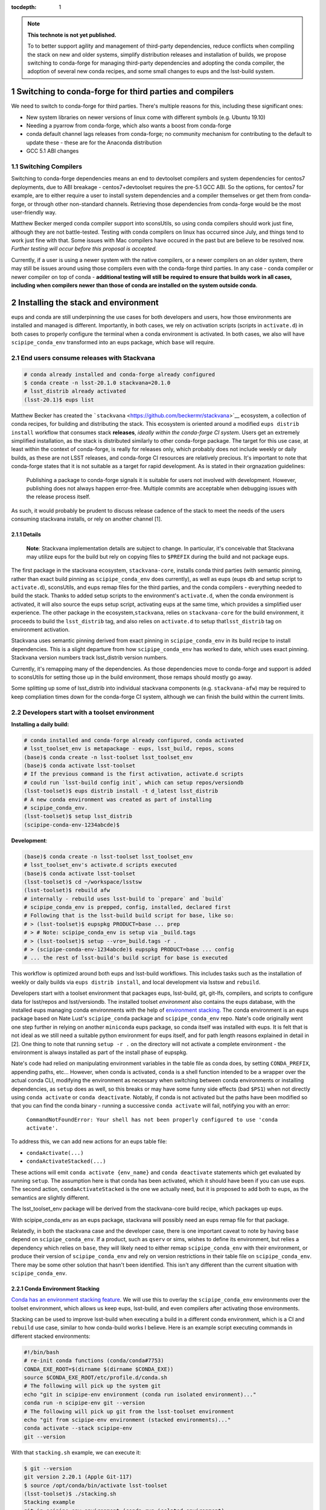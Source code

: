 ..
  Technote content.

  See https://developer.lsst.io/restructuredtext/style.html
  for a guide to reStructuredText writing.

  Do not put the title, authors or other metadata in this document;
  those are automatically added.

  Use the following syntax for sections:

  Sections
  ========

  and

  Subsections
  -----------

  and

  Subsubsections
  ^^^^^^^^^^^^^^

  To add images, add the image file (png, svg or jpeg preferred) to the
  _static/ directory. The reST syntax for adding the image is

  .. figure:: /_static/filename.ext
     :name: fig-label

     Caption text.

   Run: ``make html`` and ``open _build/html/index.html`` to preview your work.
   See the README at https://github.com/lsst-sqre/lsst-technote-bootstrap or
   this repo's README for more info.

   Feel free to delete this instructional comment.

:tocdepth: 1

.. Please do not modify tocdepth; will be fixed when a new Sphinx theme is shipped.

.. sectnum::

.. TODO: Delete the note below before merging new content to the master branch.

.. note::

   **This technote is not yet published.**

   To to better support agility and management of third-party dependencies, reduce conflicts when compiling the stack on new and older systems, simplify distribution releases and installation of builds, we propose switching to conda-forge for managing third-party dependencies and adopting the conda compiler, the adoption of several new conda recipes, and some small changes to eups and the lsst-build system.


Switching to conda-forge for third parties and compilers
========================================================

We need to switch to conda-forge for third parties. There's multiple
reasons for this, including these significant ones:

-  New system libraries on newer versions of linux come with different
   symbols (e.g. Ubuntu 19.10)
-  Needing a pyarrow from conda-forge, which also wants a boost from
   conda-forge
-  conda default channel lags releases from conda-forge; no community
   mechanism for contributing to the default to update these - these are
   for the Anaconda distribution
-  GCC 5.1 ABI changes

Switching Compilers
-------------------

Switching to conda-forge dependencies means an end to devtoolset
compilers and system dependencies for centos7 deployments, due to ABI
breakage - centos7+devtoolset requires the pre-5.1 GCC ABI. So the
options, for centos7 for example, are to either require a user to
install system dependencies and a compiler themselves or get them from
conda-forge, or through other non-standard channels. Retrieving those
dependencies from conda-forge would be the most user-friendly way.

Matthew Becker merged conda compiler support into sconsUtils, so using
conda compilers should work just fine, although they are not battle-tested. 
Testing with conda compilers on linux has occurred since July, and
things tend to work just fine with that. Some issues with Mac compilers
have occured in the past but are believe to be  resolved now. *Further
testing will occur before this proposal is accepted.*

Currently, if a user is using a newer system with the native compilers,
or a newer compilers on an older system, there may still be issues around
using those compilers even with the conda-forge third parties. In any
case - conda compiler or newer compiler on top of conda - **additional
testing will still be required to ensure that builds work in all cases,
including when compilers newer than those of conda are installed on the
system outside conda**.

Installing the stack and environment
====================================

eups and conda are still underpinning the use cases for both developers
and users, how those environments are installed and managed is
different. Importantly, in both cases, we rely on activation scripts
(scripts in ``activate.d``) in both cases to properly configure the terminal
when a conda environment is activated. In both cases, we also will have
``scipipe_conda_env`` transformed into an eups package, which ``base``
will require.

End users consume releases with Stackvana
-----------------------------------------

.. code:: bash

   # conda already installed and conda-forge already configured
   $ conda create -n lsst-20.1.0 stackvana=20.1.0
   # lsst_distrib already activated
   (lsst-20.1)$ eups list

Matthew Becker has created the
```stackvana`` <https://github.com/beckermr/stackvana>`__ ecosystem, a
collection of conda recipes, for building and distributing the stack.
This ecosystem is oriented around a modified ``eups distrib install``
workflow that consumes stack **releases**, *ideally within the
conda-forge CI system*. Users get an extremely simplified
installation, as the stack is distributed similarly to other conda-forge
package. The target for this use case, at least within the context of
conda-forge, is really for releases only, which probably does not
include weekly or daily builds, as these are not LSST releases, and
conda-forge CI resources are relatively precious. It's important to note
that conda-forge states that it is not suitable as a target for rapid
development. As is stated in their orgnazation guidelines:

   Publishing a package to conda-forge signals it is suitable for users
   not involved with development. However, publishing does not always
   happen error-free. Multiple commits are acceptable when debugging
   issues with the release process itself.

As such, it would probably be prudent to discuss release cadence of the
stack to meet the needs of the users consuming stackvana installs, or
rely on another channel [1].

Details
~~~~~~~

   **Note**: Stackvana implementation details are subject to change. In
   particular, it's conceivable that Stackvana may utilize eups for the
   build but rely on copying files to ``$PREFIX`` during the build and
   not package eups.

The first package in the stackvana ecosystem, ``stackvana-core``,
installs conda third parties (with semantic pinning, rather than exact
build pinning as ``scipipe_conda_env`` does currently), as well as eups
(eups db and setup script to ``activate.d``), sconsUtils, and eups remap
files for the third parties, and the conda compilers - everything needed
to build the stack. Thanks to added setup scripts to the environment's
``activate.d``, when the conda environment is activated, it will also
source the eups setup script, activating eups at the same time, which
provides a simplified user experience. The other package in the
ecosystem,\ ``stackvana``, relies on ``stackvana-core`` for the build
environment, it proceeds to build the ``lsst_distrib`` tag, and also
relies on ``activate.d`` to setup that\ ``lsst_distrib`` tag on
environment activation.

Stackvana uses semantic pinning derived from exact pinning in
``scipipe_conda_env`` in its build recipe to install dependencies. This
is a slight departure from how ``scipipe_conda_env`` has worked to date,
which uses exact pinning. Stackvana version numbers track lsst_distrib
version numbers.

Currently, it's remapping many of the dependencies. As those
dependencies move to conda-forge and support is added to sconsUtils for
setting those up in the build environment, those remaps should mostly go
away.

Some splitting up some of lsst_distrib into individual stackvana
components (e.g. ``stackvana-afw``) may be required to keep compliation
times down for the conda-forge CI system, although we can finish the 
build within the current limits.

Developers start with a toolset environment
-------------------------------------------

**Installing a daily build:**

.. code:: bash

   # conda installed and conda-forge already configured, conda activated
   # lsst_toolset_env is metapackage - eups, lsst_build, repos, scons
   (base)$ conda create -n lsst-toolset lsst_toolset_env
   (base)$ conda activate lsst-toolset
   # If the previous command is the first activation, activate.d scripts
   # could run `lsst-build config init`, which can setup repos/versiondb
   (lsst-toolset)$ eups distrib install -t d_latest lsst_distrib
   # A new conda environment was created as part of installing
   # scipipe_conda_env.
   (lsst-toolset)$ setup lsst_distrib
   (scipipe-conda-env-1234abcde)$ 

**Development**:

.. code:: bash

   (base)$ conda create -n lsst-toolset lsst_toolset_env
   # lsst_toolset_env's activate.d scripts executed
   (base)$ conda activate lsst-toolset
   (lsst-toolset)$ cd ~/workspace/lsstsw
   (lsst-toolset)$ rebuild afw
   # internally - rebuild uses lsst-build to `prepare` and `build`
   # scipipe_conda_env is prepped, config, installed, declared first
   # Following that is the lsst-build build script for base, like so:
   # > (lsst-toolset)$ eupspkg PRODUCT=base ... prep
   # > # Note: scipipe_conda_env is setup via _build.tags
   # > (lsst-toolset)$ setup --vro=_build.tags -r .
   # > (scipipe-conda-env-1234abcde)$ eupspkg PRODUCT=base ... config
   # ... the rest of lsst-build's build script for base is executed

This workflow is optimized around both eups and lsst-build workflows.
This includes tasks such as the installation of weekly or daily builds
via ``eups distrib install``, and local development via lsstsw and
``rebuild``.

Developers start with a toolset environment that packages eups,
lsst-build, git, git-lfs, compilers, and scripts to configure data for
lsst/repos and lsst/versiondb. The installed toolset *environment* also
contains the eups database, with the installed eups managing conda
environments with the help of `environment
stacking. <#conda-environment-stacking>`__ The conda environment is an
eups package based on Nate Lust's ``scipipe_conda`` package and
``scipipe_conda_env`` repo. Nate's code originally went one step further
in relying on another ``miniconda`` eups package, so conda itself was
installed with eups. It is felt that is not ideal as we still
need a suitable python environment for eups itself, and for path length
reasons explained in detail in [2]. One thing to note that running
``setup -r .`` on the directory will not activate a complete environment
- the environment is always installed as part of the install phase of
eupspkg.

Nate's code had relied on manipulating environment variables in the
table file as conda does, by setting ``CONDA_PREFIX``, appending paths,
etc... However, when conda is activated, ``conda`` is a shell
function intended to be a wrapper over the actual conda CLI, modifying
the environment as necessary when switching between conda environments
or installing dependencies, as ``setup`` does as well, so this breaks or
may have some funny side effects (bad ``$PS1``) when not directly using
``conda activate`` or ``conda deactivate``. Notably, if conda is not
activated but the paths have been modified so that you can find the
conda binary - running a successive ``conda activate`` will fail,
notifying you with an error:

   ``CommandNotFoundError: Your shell has not been properly configured to use 'conda activate'.``

To address this, we can add new actions for an eups table file:

-  ``condaActivate(...)``
-  ``condaActivateStacked(...)``

These actions will emit ``conda activate {env_name}`` and
``conda deactivate`` statements which get evaluated by running
``setup``. The assumption here is that conda has been activated, which
it should have been if you can use eups. The second action,
``condaActivateStacked`` is the one we actually need, but it is
proposed to add both to eups, as the semantics are slightly
different.

The lsst_toolset_env package will be derived from the stackvana-core
build recipe, which packages up eups.

With scipipe_conda_env as an eups package, stackvana will possibly need
an eups remap file for that package.

Relatedly, in both the stackvana case and the developer case, there is
one important caveat to note by having ``base`` depend on
``scipipe_conda_env``. If a product, such as ``qserv`` or sims, wishes
to define its environment, but relies a dependency which relies on
``base``, they will likely need to either remap ``scipipe_conda_env``
with their environment, or produce their version of
``scipipe_conda_env`` and rely on version restrictions in their table
file on ``scipipe_conda_env``. There may be some other solution that
hasn't been identified. This isn't any different than the current
situation with ``scipipe_conda_env``.

Conda Environment Stacking
~~~~~~~~~~~~~~~~~~~~~~~~~~

`Conda has an environment stacking
feature <https://docs.conda.io/projects/conda/en/latest/user-guide/tasks/manage-environments.html#nested-activation>`__.
We will use this to overlay the ``scipipe_conda_env`` environments over
the toolset environment, which allows us keep eups, lsst-build, and even
compilers after activating those environments.

Stacking can be used to improve lsst-build when executing a build in a
different conda environment, which is a CI and ``rebuild`` use case,
similar to how conda-build works I believe. Here is an example script
executing commands in different stacked environments:

.. code:: bash

   #!/bin/bash
   # re-init conda functions (conda/conda#7753)
   CONDA_EXE_ROOT=$(dirname $(dirname $CONDA_EXE))
   source $CONDA_EXE_ROOT/etc/profile.d/conda.sh
   # The following will pick up the system git
   echo "git in scipipe-env environment (conda run isolated environment)..."
   conda run -n scipipe-env git --version
   # The following will pick up git from the lsst-toolset environment
   echo "git from scipipe-env environment (stacked environments)..."
   conda activate --stack scipipe-env
   git --version

With that ``stacking.sh`` example, we can execute it:

.. code:: bash

   $ git --version
   git version 2.20.1 (Apple Git-117)
   $ source /opt/conda/bin/activate lsst-toolset
   (lsst-toolset)$ ./stacking.sh
   Stacking example
   git in scipipe-env environment (conda run isolated environment)...
   git version 2.20.1 (Apple Git-117)
   git from scipipe-env environment (stacked environments)...
   git version 2.23.0

.. _eups-lsst-build-lsstsw-newinstall-repos-versiondb-sconsutils-loadlsstbash:

eups, lsst-build, lsstsw, newinstall, repos, versiondb, sconsUtils, loadLSST.bash
~~~~~~~~~~~~~~~~~~~~~~~~~~~~~~~~~~~~~~~~~~~~~~~~~~~~~~~~~~~~~~~~~~~~~~~~~~~~~~~~~

By starting with conda environment and leveraging ``activate.d``
scripts, I think it's possible to encapsulate the execution of
lsstsw/bin/deploy, newinstall.sh, and loadLSST.bash so that parts of
those scripts are run at environment activation time. The interface is
``conda activate``.

Going a step further, moving eups-related commands in lsstsw into
lsst-build (``rebuild``, ``mass-tag``) is desirable, as well as tools to
manage lsst/repos and lsst/versiondb, along with config files for
lsst-build itself. By delineating configuration commands for lsst-build,
with initialization and update actions to manage build-related data like
lsst/repos and lsst/versiondb, we reduce the complexity down to one
tool, lsst-build.

.. code:: bash

   # write new config file. Stored at $CONDA_PREFIX/etc/lsst-build/
   (lsst-toolset)$ lsst-build config init 
   # sync config - download lsst/repos/etc/repos.yaml, lsst/versiondb
   (lsst-toolset)$ lsst-build config sync
   # Switch repos. Equivalent to:
   # cd $CONDA_PREFIX/share/lsst/repos; git checkout tickets/DM-98765
   (lsst-toolset)$ lsst-build config write repos-ref tickets/DM-98765
   (lsst-toolset)$ lsst-build config sync

Should this not be desirable for some reason, the user is always free to
setup a new toolset environment.

Other considerations
~~~~~~~~~~~~~~~~~~~~

From an lsstsw/lsst-build standpoint, the stacked environment is a bit
kinder with CI than the stackvana approach, due to replication of large
product repos (e.g. git-lfs+afwdata).

Conclusion
~~~~~~~~~~

In conclusion, in this proposal we feel that Stackvana can drastically 
simplify user installation in the case of consuming official releases. 
The toolset approach can provide developers the flexibility they need 
with eups and play nicely with CI. We should support both with new 
conda environments and some modest changes to lsst-build and eups.
In both cases, switching to conda-forge for third-party dependencies
and compilers should improve compatibility for both newer and older
operating systems, while keeping LSST software up-to-date with 
external software.


Footnotes
^^^^^^^^^

**[1] Beyond conda-forge**

There's a few different avenues which could be investigated to improve
the experience of compiling, CI, and integration with conda-forge
further.

-  If the 2-4 releases per year of the stack is not adequate for the
   user base consuming stackvana, investigate more frequent releases.

   -  Alternatively, produce conda-forge compatible monthly or weekly
      stackvana *builds* to an lsst conda channel

-  Reduce proliferation repos to several core product repos and apply
   semantic versioning on it

   -  Aligns closer to product tree

   -  Map product repos to conda-forge packages with semantic versions

   -  Makes Stackvana work better with limited conda-forge CI resources

-  Investigate replacing lsst-build+scons+sconsUtils+eups with bazel

   -  Optimized for monorepo projects, but has support for external git
      repos

   -  Support for multiple langauges out of the box (see Tensorflow).

   -  Several projects to support remote build caching and build
      clusters. Shared build cache works nicely with ephemeral
      workers/cloud

   -  Shared build cache could be backed by nginx WebDAV, which we
      deploy on the LSP

   -  No built-in pytest support

-  Investigate replacing lsst-build+scons+sconsUtils+eups with CMake +
   ExternalProject

   -  More standardized than Bazel

   -  No native remote build cache. We could keep the shared filesystem
      way, but that might not help users outside of Jenkins/CI

   -  No built-in pytest support

**[2] Issues with installing miniconda with eups**

One issue around using conda as an eups dependency is linux path length.
With eups, the executables can be buried down a bit. To illustrate this,
assume eups is installed under a ``pipelines`` directory on CVMFS, and a
user is testing a new version of miniconda from a tickets branch. We
assume that the activated conda environment was named
``scipipe_conda_env``, which may be smaller than the normal path length.
We would likely end up with a path close of 129 characters:

``#!/cvmfs/sw.lsst.eu/pipelines/eups/Linux64/miniconda/tickets.DM-29999-g123456789+0123456789/envs/scipipe_conda_env/bin/python3.7``

Because of this, it's my recommendation to not package miniconda with
eups, as the path length and rely on the user to setup conda before
activating eups. I would recommend we tell users which conda version is
preferred and forward them to instructions on where to acquire conda.

   
.. .. rubric:: References

.. Make in-text citations with: :cite:`bibkey`.

.. .. bibliography:: local.bib lsstbib/books.bib lsstbib/lsst.bib lsstbib/lsst-dm.bib lsstbib/refs.bib lsstbib/refs_ads.bib
..    :style: lsst_aa
